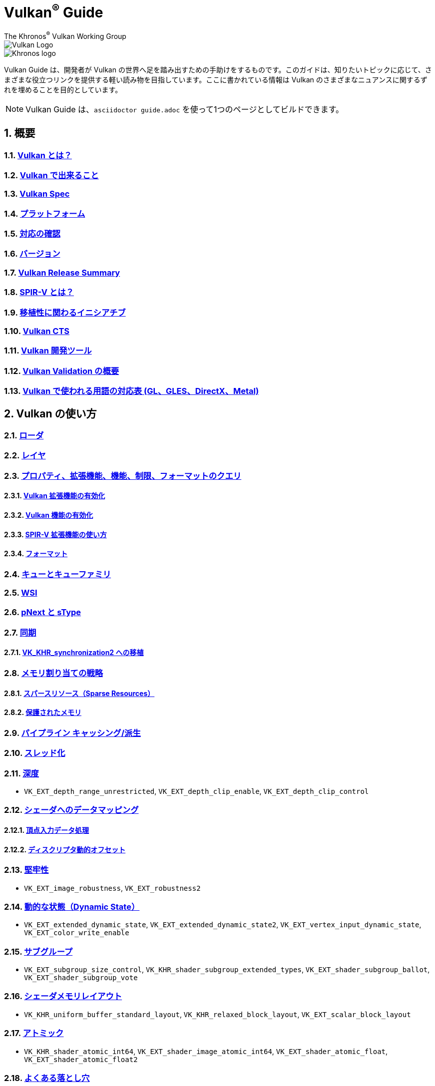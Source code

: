 // Copyright 2019-2022 The Khronos Group, Inc.
// SPDX-License-Identifier: CC-BY-4.0

= Vulkan^®^ Guide
:regtitle: pass:q,r[^®^]
The Khronos{regtitle} Vulkan Working Group
:data-uri:
:icons: font
:max-width: 100%
:numbered:
:source-highlighter: rouge
:rouge-style: github

image::../../images/vulkan_logo.png[Vulkan Logo]
image::../../images/khronos_logo.png[Khronos logo]

// Use {chapters} as base path for individual chapters, to allow single
// pages to work properly as well. Must have trailing slash.
// Implicit {relfileprefix} does not work due to file hierarchy
:chapters: chapters/

Vulkan Guide は、開発者が Vulkan の世界へ足を踏み出すための手助けをするものです。このガイドは、知りたいトピックに応じて、さまざまな役立つリンクを提供する軽い読み物を目指しています。ここに書かれている情報は Vulkan のさまざまなニュアンスに関するずれを埋めることを目的としています。

[NOTE]
====
Vulkan Guide は、`asciidoctor guide.adoc` を使って1つのページとしてビルドできます。
====

:leveloffset: 1

= 概要

== xref:{chapters}what_is_vulkan.adoc[Vulkan とは？]

// include::{chapters}what_is_vulkan.adoc[]

== xref:{chapters}what_vulkan_can_do.adoc[Vulkan で出来ること]

// include::{chapters}what_vulkan_can_do.adoc[]

== xref:{chapters}vulkan_spec.adoc[Vulkan Spec]

// include::{chapters}vulkan_spec.adoc[]

== xref:{chapters}platforms.adoc[プラットフォーム]

// include::{chapters}platforms.adoc[]

== xref:{chapters}checking_for_support.adoc[対応の確認]

// include::{chapters}checking_for_support.adoc[]

== xref:{chapters}versions.adoc[バージョン]

// include::{chapters}versions.adoc[]

== xref:{chapters}vulkan_release_summary.adoc[Vulkan Release Summary]

// include::{chapters}vulkan_release_summary.adoc[]

== xref:{chapters}what_is_spirv.adoc[SPIR-V とは？]

// include::{chapters}what_is_spirv.adoc[]

== xref:{chapters}portability_initiative.adoc[移植性に関わるイニシアチブ]

// include::{chapters}portability_initiative.adoc[]

== xref:{chapters}vulkan_cts.adoc[Vulkan CTS]

// include::{chapters}vulkan_cts.adoc[]

== xref:{chapters}development_tools.adoc[Vulkan 開発ツール]

// include::{chapters}development_tools.adoc[]

== xref:{chapters}validation_overview.adoc[Vulkan Validation の概要]

// include::{chapters}validation_overview.adoc[]

== xref:{chapters}decoder_ring.adoc[Vulkan で使われる用語の対応表 (GL、GLES、DirectX、Metal)]

// include::{chapters}decoder_ring.adoc[]

= Vulkan の使い方

== xref:{chapters}loader.adoc[ローダ]

// include::{chapters}loader.adoc[]

== xref:{chapters}layers.adoc[レイヤ]

// include::{chapters}layers.adoc[]

== xref:{chapters}querying_extensions_features.adoc[プロパティ、拡張機能、機能、制限、フォーマットのクエリ]

// include::{chapters}querying_extensions_features.adoc[]

=== xref:{chapters}enabling_extensions.adoc[Vulkan 拡張機能の有効化]

// include::{chapters}enabling_extensions.adoc[]

=== xref:{chapters}enabling_features.adoc[Vulkan 機能の有効化]

// include::{chapters}enabling_features.adoc[]

=== xref:{chapters}spirv_extensions.adoc[SPIR-V 拡張機能の使い方]

// include::{chapters}spirv_extensions.adoc[]

=== xref:{chapters}formats.adoc[フォーマット]

// include::{chapters}formats.adoc[]

== xref:{chapters}queues.adoc[キューとキューファミリ]

// include::{chapters}queues.adoc[]

== xref:{chapters}wsi.adoc[WSI]

// include::{chapters}wsi.adoc[]

== xref:{chapters}pnext_and_stype.adoc[pNext と sType]

// include::{chapters}pnext_and_stype.adoc[]

== xref:{chapters}synchronization.adoc[同期]

// include::{chapters}synchronization.adoc[]

=== xref:{chapters}extensions/VK_KHR_synchronization2.adoc[VK_KHR_synchronization2 への移植]

// include::{chapters}extensions/VK_KHR_synchronization2.adoc[]

== xref:{chapters}memory_allocation.adoc[メモリ割り当ての戦略]

// include::{chapters}memory_allocation.adoc[]

=== xref:{chapters}sparse_resources.adoc[スパースリソース（Sparse Resources）]

// include::{chapters}sparse_resources.adoc[]

=== xref:{chapters}protected.adoc[保護されたメモリ]

// include::{chapters}protected.adoc[]

== xref:{chapters}pipeline_cache.adoc[パイプライン キャッシング/派生]

// include::{chapters}pipeline_cache.adoc[]

== xref:{chapters}threading.adoc[スレッド化]

// include::{chapters}threading.adoc[]

== xref:{chapters}depth.adoc[深度]

// include::{chapters}depth.adoc[]

  * `VK_EXT_depth_range_unrestricted`, `VK_EXT_depth_clip_enable`, `VK_EXT_depth_clip_control`

== xref:{chapters}mapping_data_to_shaders.adoc[シェーダへのデータマッピング]

// include::{chapters}mapping_data_to_shaders.adoc[]

=== xref:{chapters}vertex_input_data_processing.adoc[頂点入力データ処理]

// include::{chapters}vertex_input_data_processing.adoc[]

=== xref:{chapters}descriptor_dynamic_offset.adoc[ディスクリプタ動的オフセット]

// include::{chapters}descriptor_dynamic_offset.adoc[]

== xref:{chapters}robustness.adoc[堅牢性]

// include::{chapters}robustness.adoc[]

  * `VK_EXT_image_robustness`, `VK_EXT_robustness2`

== xref:{chapters}dynamic_state.adoc[動的な状態（Dynamic State）]

// include::{chapters}dynamic_state.adoc[]

  * `VK_EXT_extended_dynamic_state`, `VK_EXT_extended_dynamic_state2`, `VK_EXT_vertex_input_dynamic_state`, `VK_EXT_color_write_enable`

== xref:{chapters}subgroups.adoc[サブグループ]

// include::{chapters}subgroups.adoc[]

  * `VK_EXT_subgroup_size_control`, `VK_KHR_shader_subgroup_extended_types`, `VK_EXT_shader_subgroup_ballot`, `VK_EXT_shader_subgroup_vote`

== xref:{chapters}shader_memory_layout.adoc[シェーダメモリレイアウト]

// include::{chapters}shader_memory_layout.adoc[]

  * `VK_KHR_uniform_buffer_standard_layout`, `VK_KHR_relaxed_block_layout`, `VK_EXT_scalar_block_layout`

== xref:{chapters}atomics.adoc[アトミック]

// include::{chapters}atomics.adoc[]

  * `VK_KHR_shader_atomic_int64`, `VK_EXT_shader_image_atomic_int64`, `VK_EXT_shader_atomic_float`, `VK_EXT_shader_atomic_float2`

== xref:{chapters}common_pitfalls.adoc[よくある落とし穴]

// include::{chapters}common_pitfalls.adoc[]

== xref:{chapters}hlsl.adoc[HLSL シェーダの使い方]

// include::{chapters}hlsl.adoc[]


= 拡張機能を使うタイミングと理由

[NOTE]
====
さまざまな Vulkan Extensions の補足的なリファレンスです。各拡張機能の詳細については、Vulkan Spec を参照してください。
====

== xref:{chapters}extensions/cleanup.adoc[クリーンアップ拡張機能]

  * `VK_EXT_4444_formats`, `VK_KHR_bind_memory2`, `VK_KHR_create_renderpass2`, `VK_KHR_dedicated_allocation`, `VK_KHR_driver_properties`, `VK_KHR_get_memory_requirements2`, `VK_KHR_get_physical_device_properties2`, `VK_EXT_host_query_reset`, `VK_KHR_maintenance1`, `VK_KHR_maintenance2`, `VK_KHR_maintenance3`, `VK_KHR_maintenance4`, `VK_KHR_separate_depth_stencil_layouts`, `VK_KHR_depth_stencil_resolve`, `VK_EXT_separate_stencil_usage`, `VK_EXT_sampler_filter_minmax`, `VK_KHR_sampler_mirror_clamp_to_edge`, `VK_EXT_ycbcr_2plane_444_formats`, `VK_KHR_format_feature_flags2`, `VK_EXT_rgba10x6_formats`, `VK_KHR_copy_commands2`

// include::{chapters}extensions/cleanup.adoc[]

== xref:{chapters}extensions/device_groups.adoc[デバイスグループ]

  * `VK_KHR_device_group`, `VK_KHR_device_group_creation`

// include::{chapters}extensions/device_groups.adoc[]

== xref:{chapters}extensions/external.adoc[外部メモリと同期]

  * `VK_KHR_external_fence`, `VK_KHR_external_memory`, `VK_KHR_external_semaphore`

// include::{chapters}extensions/external.adoc[]

== xref:{chapters}extensions/ray_tracing.adoc[レイトレーシング]

  * `VK_KHR_acceleration_structure`, `VK_KHR_ray_tracing_pipeline`, `VK_KHR_ray_query`, `VK_KHR_pipeline_library`, `VK_KHR_deferred_host_operations`

// include::{chapters}extensions/ray_tracing.adoc[]

== xref:{chapters}extensions/shader_features.adoc[シェーダ機能]

  * `VK_KHR_8bit_storage`, `VK_KHR_16bit_storage`, `VK_KHR_shader_clock`, `VK_EXT_shader_demote_to_helper_invocation`, `VK_KHR_shader_draw_parameters`, `VK_KHR_shader_float16_int8`, `VK_KHR_shader_float_controls`, `VK_KHR_shader_non_semantic_info`, `VK_EXT_shader_stencil_export`, `VK_KHR_shader_terminate_invocation`, `VK_EXT_shader_viewport_index_layer`, `VK_KHR_spirv_1_4`, `VK_KHR_storage_buffer_storage_class`, `VK_KHR_variable_pointers`, `VK_KHR_vulkan_memory_model`, `VK_KHR_workgroup_memory_explicit_layout`, `VK_KHR_zero_initialize_workgroup_memory`

// include::{chapters}extensions/shader_features.adoc[]

== xref:{chapters}extensions/translation_layer_extensions.adoc[変換レイヤ拡張機能]

  `VK_EXT_custom_border_color`, `VK_EXT_border_color_swizzle`, `VK_EXT_depth_clip_enable`, `VK_EXT_depth_clip_control`, `VK_EXT_provoking_vertex`, `VK_EXT_transform_feedback`, `VK_EXT_image_view_min_lod`

// include::{chapters}extensions/translation_layer_extensions.adoc[]

== xref:{chapters}extensions/VK_EXT_descriptor_indexing.adoc[VK_EXT_descriptor_indexing]

// include::{chapters}extensions/VK_EXT_descriptor_indexing.adoc[]

== xref:{chapters}extensions/VK_EXT_inline_uniform_block.adoc[VK_EXT_inline_uniform_block]

// include::{chapters}extensions/VK_EXT_inline_uniform_block.adoc[]

== xref:{chapters}extensions/VK_EXT_memory_priority.adoc[VK_EXT_memory_priority]

// include::{chapters}extensions/VK_EXT_memory_priority.adoc[]

== xref:{chapters}extensions/VK_KHR_descriptor_update_template.adoc[VK_KHR_descriptor_update_template]

// include::{chapters}extensions/VK_KHR_descriptor_update_template.adoc[]

== xref:{chapters}extensions/VK_KHR_draw_indirect_count.adoc[VK_KHR_draw_indirect_count]

// include::{chapters}extensions/VK_KHR_draw_indirect_count.adoc[]

== xref:{chapters}extensions/VK_KHR_image_format_list.adoc[VK_KHR_image_format_list]

// include::{chapters}extensions/VK_KHR_image_format_list.adoc[]

== xref:{chapters}extensions/VK_KHR_imageless_framebuffer.adoc[VK_KHR_imageless_framebuffer]

// include::{chapters}extensions/VK_KHR_imageless_framebuffer.adoc[]

== xref:{chapters}extensions/VK_KHR_sampler_ycbcr_conversion.adoc[VK_KHR_sampler_ycbcr_conversion]

// include::{chapters}extensions/VK_KHR_sampler_ycbcr_conversion.adoc[]

== link:https://www.khronos.org/blog/vulkan-timeline-semaphores[VK_KHR_timeline_semaphore]

== link:https://www.khronos.org/blog/streamlining-render-passes[VK_KHR_dynamic_rendering]

== xref:{chapters}extensions/VK_KHR_shader_subgroup_uniform_control_flow.adoc[VK_KHR_shader_subgroup_uniform_control_flow]

// include::{chapters}extensions/VK_KHR_shader_subgroup_uniform_control_flow.adoc[]

= link:CONTRIBUTING.adoc[貢献]

= link:LICENSE[ライセンス]

= link:CODE_OF_CONDUCT.adoc[行動規範]
